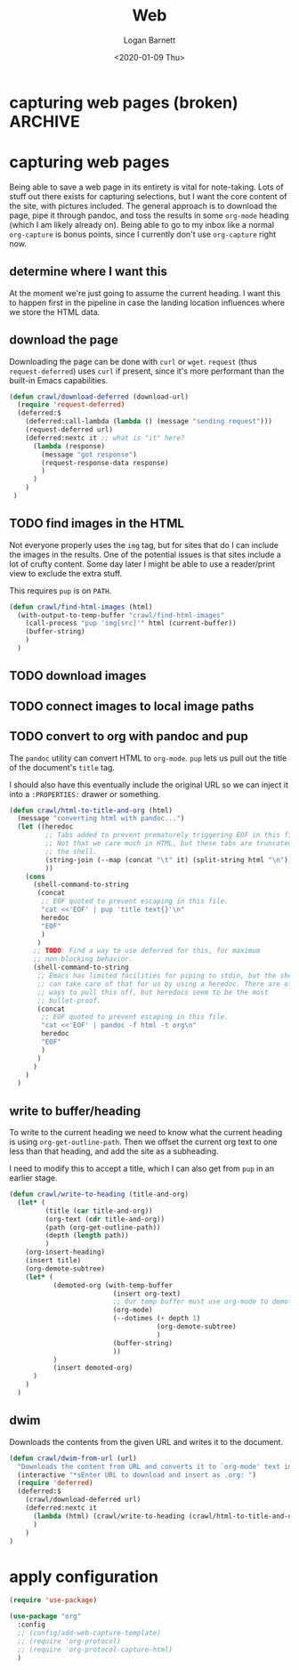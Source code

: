 #+title:     Web
#+author:    Logan Barnett
#+email:     logustus@gmail.com
#+date:      <2020-01-09 Thu>
#+language:  en
#+file_tags:
#+tags:

* capturing web pages (broken)                                      :ARCHIVE:

  None of this works :(

  Capturing is handled via =org-protocol-capture-html=. It requires a template.
  The instructions provide a copy-paste capture template to work with.

  #+begin_src emacs-lisp :results none
      (defun config/add-web-capture-template ()
        (interactive)
        (add-to-list 'org-capture-templates
                     '("w" "Web site" entry
                      (file "")
                      "* %a :website:\n\n%U %?\n\n%:initial")
                     )
        (add-to-list 'org-capture-templates
                     '("p" "Protocol" entry (file+headline ,(concat org-directory "notes.org") "Inbox")
                      "* %^{Title}\nSource: %u, %c\n #+BEGIN_QUOTE\n%i\n#+END_QUOTE\n\n\n%?")
        )
        (add-to-list 'org-capture-templates
                     '("L" "Protocol Link" entry (file+headline ,(concat org-directory "notes.org") "Inbox")
                      "* %? [[%:link][%:description]] \nCaptured On: %U")
        )
      )
  #+end_src

* capturing web pages
  Being able to save a web page in its entirety is vital for note-taking. Lots
  of stuff out there exists for capturing selections, but I want the core
  content of the site, with pictures included. The general approach is to
  download the page, pipe it through pandoc, and toss the results in some
  =org-mode= heading (which I am likely already on). Being able to go to my
  inbox like a normal =org-capture= is bonus points, since I currently don't use
  =org-capture= right now.

** determine where I want this
   At the moment we're just going to assume the current heading. I want this to
   happen first in the pipeline in case the landing location influences where we
   store the HTML data.

** download the page
   Downloading the page can be done with =curl= or =wget=. =request= (thus
   =request-deferred=) uses =curl= if present, since it's more performant than
   the built-in Emacs capabilities.

   #+begin_src emacs-lisp :results none
     (defun crawl/download-deferred (download-url) 
       (require 'request-deferred)
       (deferred:$
         (deferred:call-lambda (lambda () (message "sending request")))
         (request-deferred url)
         (deferred:nextc it ;; what is "it" here?
           (lambda (response)
             (message "got response")
             (request-response-data response)
             )
           )
         )
      )
   #+end_src

** TODO find images in the HTML
   Not everyone properly uses the =img= tag, but for sites that do I can include
   the images in the results. One of the potential issues is that sites include
   a lot of crufty content. Some day later I might be able to use a reader/print
   view to exclude the extra stuff.

   This requires =pup= is on =PATH=.

   #+begin_src emacs-lisp :results none
     (defun crawl/find-html-images (html)
       (with-output-to-temp-buffer "crawl/find-html-images"
         (call-process "pup 'img[src]'" html (current-buffer))
         (buffer-string)
         )
       )
   #+end_src

** TODO download images
** TODO connect images to local image paths
** TODO convert to org with pandoc and pup
   The =pandoc= utility can convert HTML to =org-mode=. =pup= lets us pull out
   the title of the document's =title= tag.
   
   I should also have this eventually include the original URL so we can inject
   it into a =:PROPERTIES:= drawer or something.
   
   #+begin_src emacs-lisp :results none
     (defun crawl/html-to-title-and-org (html)
       (message "converting html with pandoc...")
       (let ((heredoc
              ;; Tabs added to prevent prematurely triggering EOF in this file.
              ;; Not that we care much in HTML, but these tabs are truncated by
              ;; the shell.
              (string-join (--map (concat "\t" it) (split-string html "\n")) "\n")
              ))
         (cons
           (shell-command-to-string
            (concat
             ;; EOF quoted to prevent escaping in this file.
             "cat <<'EOF' | pup 'title text{}'\n"
             heredoc
             "EOF"
             )
            )
           ;; TODO: Find a way to use deferred for this, for maximum
           ;; non-blocking behavior.
           (shell-command-to-string
            ;; Emacs has limited facilities for piping to stdin, but the shell
            ;; can take care of that for us by using a heredoc. There are other
            ;; ways to pull this off, but heredocs seem to be the most
            ;; bullet-proof.
            (concat
             ;; EOF quoted to prevent escaping in this file.
             "cat <<'EOF' | pandoc -f html -t org\n"
             heredoc
             "EOF"
             )
            )
           )
         )
       )
   #+end_src

** write to buffer/heading
   
   To write to the current heading we need to know what the current heading is
   using =org-get-outline-path=. Then we offset the current org text to one
   less than that heading, and add the site as a subheading.
   
   I need to modify this to accept a title, which I can also get from =pup= in
   an earlier stage.
   
   #+begin_src emacs-lisp :results none
      (defun crawl/write-to-heading (title-and-org)
        (let* (
               (title (car title-and-org))
               (org-text (cdr title-and-org))
               (path (org-get-outline-path))
               (depth (length path))
               )
          (org-insert-heading)
          (insert title)
          (org-demote-subtree)
          (let* (
                 (demoted-org (with-temp-buffer
                                (insert org-text)
                                ;; Our temp buffer must use org-mode to demote.
                                (org-mode)
                                (--dotimes (+ depth 1)
                                           (org-demote-subtree)
                                           )
                                (buffer-string)
                                ))
                 )
                 (insert demoted-org)
            )
          )
        )
   #+end_src

** dwim
   
   Downloads the contents from the given URL and writes it to the document.

   #+begin_src emacs-lisp :results none
     (defun crawl/dwim-from-url (url)
       "Downloads the content from URL and converts it to `org-mode' text in the current buffer as a new subheading."
       (interactive "*sEnter URL to download and insert as .org: ")
       (require 'deferred)
       (deferred:$
         (crawl/download-deferred url)
         (deferred:nextc it
           (lambda (html) (crawl/write-to-heading (crawl/html-to-title-and-org html)))
           )
         )
     )
   #+end_src


* apply configuration

  #+begin_src emacs-lisp :results none
    (require 'use-package)

    (use-package "org"
      :config
      ;; (config/add-web-capture-template)
      ;; (require 'org-protocol)
      ;; (require 'org-protocol-capture-html)
      )
  #+end_src
